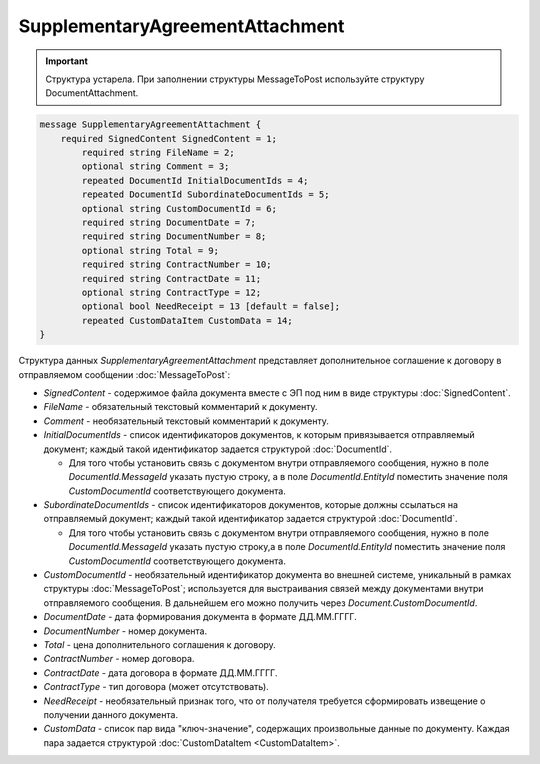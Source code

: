 SupplementaryAgreementAttachment
================================

.. important::
	Структура устарела. При заполнении структуры MessageToPost используйте структуру DocumentAttachment.

.. code-block:: protobuf

   message SupplementaryAgreementAttachment {
       required SignedContent SignedContent = 1;
	   required string FileName = 2;
	   optional string Comment = 3;
	   repeated DocumentId InitialDocumentIds = 4;
	   repeated DocumentId SubordinateDocumentIds = 5;
	   optional string CustomDocumentId = 6;
	   required string DocumentDate = 7;
	   required string DocumentNumber = 8;
	   optional string Total = 9;
	   required string ContractNumber = 10;
	   required string ContractDate = 11;
	   optional string ContractType = 12;
	   optional bool NeedReceipt = 13 [default = false];
	   repeated CustomDataItem CustomData = 14;
   }


Структура данных *SupplementaryAgreementAttachment* представляет дополнительное соглашение  к договору в отправляемом сообщении :doc:`MessageToPost`:

-  *SignedContent* - содержимое файла документа вместе с ЭП под ним в виде структуры :doc:`SignedContent`.

-  *FileName* - обязательный текстовый комментарий к документу.

-  *Comment* - необязательный текстовый комментарий к документу.

-  *InitialDocumentIds* - список идентификаторов документов, к которым привязывается отправляемый документ; каждый такой идентификатор задается структурой :doc:`DocumentId`.
   
   -  Для того чтобы установить связь с документом внутри отправляемого сообщения, нужно в поле *DocumentId.MessageId* указать пустую строку, а в поле *DocumentId.EntityId* поместить значение поля *CustomDocumentId* соответствующего документа.

-  *SubordinateDocumentIds* - список идентификаторов документов, которые должны ссылаться на отправляемый документ; каждый такой идентификатор задается структурой :doc:`DocumentId`.
   
   -  Для того чтобы установить связь с документом внутри отправляемого сообщения, нужно в поле *DocumentId.MessageId* указать пустую строку,а в поле *DocumentId.EntityId* поместить значение поля *CustomDocumentId* соответствующего документа.

-  *CustomDocumentId* - необязательный идентификатор документа во внешней системе, уникальный в рамках структуры :doc:`MessageToPost`; используется для выстраивания связей между документами внутри отправляемого сообщения. В дальнейшем его можно получить через *Document.CustomDocumentId*.

-  *DocumentDate* - дата формирования документа в формате ДД.ММ.ГГГГ.

-  *DocumentNumber* - номер документа.

-  *Total* - цена дополнительного соглашения к договору.

-  *ContractNumber* - номер договора.

-  *ContractDate* - дата договора в формате ДД.ММ.ГГГГ.

-  *ContractType* - тип договора (может отсутствовать).

-  *NeedReceipt* - необязательный признак того, что от получателя требуется сформировать извещение о получении данного документа.

-  *CustomData* - список пар вида "ключ-значение", содержащих произвольные данные по документу. Каждая пара задается структурой :doc:`CustomDataItem <CustomDataItem>`.
